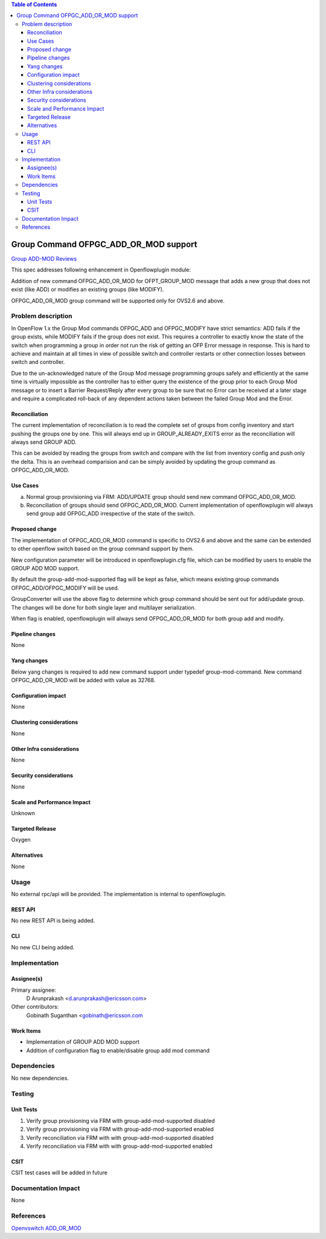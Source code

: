 .. contents:: Table of Contents
   :depth: 3

======================================
Group Command OFPGC_ADD_OR_MOD support
======================================

`Group ADD-MOD Reviews <https://git.opendaylight.org/gerrit/#/q/topic:group-add-mod>`__

This spec addresses following enhancement in Openflowplugin module:

Addition of new command OFPGC_ADD_OR_MOD for OFPT_GROUP_MOD message that adds a new group that
does not exist (like ADD) or modifies an existing groups (like MODIFY).

OFPGC_ADD_OR_MOD group command will be supported only for OVS2.6 and above.

Problem description
===================
In OpenFlow 1.x the Group Mod commands OFPGC_ADD and OFPGC_MODIFY have strict semantics:
ADD fails if the group exists, while MODIFY fails if the group does not exist. This requires
a controller to exactly know the state of the switch when programming a group in order not run
the risk of getting an OFP Error message in response. This is hard to achieve and maintain at
all times in view of possible switch and controller restarts or other connection losses between
switch and controller.

Due to the un-acknowledged nature of the Group Mod message programming groups safely and
efficiently at the same time is virtually impossible as the controller has to either query
the existence of the group prior to each Group Mod message or to insert a Barrier Request/Reply
after every group to be sure that no Error can be received at a later stage and require a
complicated roll-back of any dependent actions taken between the failed Group Mod and the Error.

Reconciliation
--------------

The current implementation of reconciliation is to read the complete set of groups from config inventory
and start pushing the groups one by one. This will always end up in GROUP_ALREADY_EXITS error as the
reconciliation will always send GROUP ADD.

This can be avoided by reading the groups from switch and compare with the list from inventory config
and push only the delta. This is an overhead comparision and can be simply avoided by updating the
group command as OFPGC_ADD_OR_MOD.

Use Cases
---------

a. Normal group provisioning via FRM: ADD/UPDATE group should send new command OFPGC_ADD_OR_MOD.

b. Reconciliation of groups should send OFPGC_ADD_OR_MOD. Current implementation of openflowplugin will
   always send group add OFPGC_ADD irrespective of the state of the switch.

Proposed change
---------------
The implementation of OFPGC_ADD_OR_MOD command is specific to OVS2.6 and above and the same can be extended
to other openflow switch based on the group command support by them.

New configuration parameter will be introduced in openflowplugin.cfg file, which can be modified by users
to enable the GROUP ADD MOD support.

.. code-block:: none
   :caption: openflowplugin.cfg

   # GROUP ADD MOD Support for OVS2.6 and above
   # group-add-mod-supported=false

By default the group-add-mod-supported flag will be kept as false, which means existing group commands
OFPGC_ADD/OFPGC_MODIFY will be used.

GroupConverter will use the above flag to determine which group command should be sent out for add/update group.
The changes will be done for both single layer and multilayer serialization.

When flag is enabled, openflowplugin will always send OFPGC_ADD_OR_MOD for both group add and modify.

Pipeline changes
----------------
None

Yang changes
------------

Below yang changes is required to add new command support under typedef group-mod-command.
New command OFPGC_ADD_OR_MOD will be added with value as 32768.

.. code-block:: none
   :caption: openflow-types.yang

    typedef group-mod-command {
        /* ofp_group_mod_command */
        type enumeration {
            enum OFPGC_ADD {
              value 0;
              description "New group.";
            }
            enum OFPGC_MODIFY {
              value 1;
              description "Modify all matching groups.";
            }
            enum OFPGC_DELETE {
              value 2;
              description "Delete all matching groups.";
            }
            enum OFPGC_ADD_OR_MOD {
              /* Hexa value for OFPGC_ADD_OR_MOD = 0x8000 */
              value 32768;
              description "Create new or modify existing group.";
            }
        }
    }

Configuration impact
--------------------
None

Clustering considerations
-------------------------
None

Other Infra considerations
--------------------------
None

Security considerations
-----------------------
None

Scale and Performance Impact
----------------------------
Unknown

Targeted Release
----------------
Oxygen

Alternatives
------------
None

Usage
=====
No external rpc/api will be provided. The implementation is internal to openflowplugin.

REST API
--------
No new REST API is being added.

CLI
---

No new CLI being added.

Implementation
==============
Assignee(s)
-----------
Primary assignee:
  D Arunprakash <d.arunprakash@ericsson.com>

Other contributors:
  Gobinath Suganthan <gobinath@ericsson.com

Work Items
----------
* Implementation of GROUP ADD MOD support
* Addition of configuration flag to enable/disable group add mod command

Dependencies
============
No new dependencies.

Testing
=======
Unit Tests
----------
#. Verify group provisioning via FRM with group-add-mod-supported disabled
#. Verify group provisioning via FRM with group-add-mod-supported enabled
#. Verify reconciliation via FRM with with group-add-mod-supported disabled
#. Verify reconciliation via FRM with with group-add-mod-supported enabled

CSIT
----
CSIT test cases will be added in future

Documentation Impact
====================
None

References
==========
`Openvswitch ADD_OR_MOD <https://github.com/openvswitch/ovs/commit/88b87a36123e5ce3704b5e79950e83651db43ef7>`__
